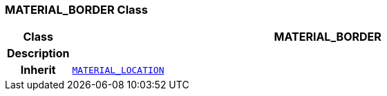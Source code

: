 === MATERIAL_BORDER Class

[cols="^1,3,5"]
|===
h|*Class*
2+^h|*MATERIAL_BORDER*

h|*Description*
2+a|

h|*Inherit*
2+|`<<_material_location_class,MATERIAL_LOCATION>>`

|===
